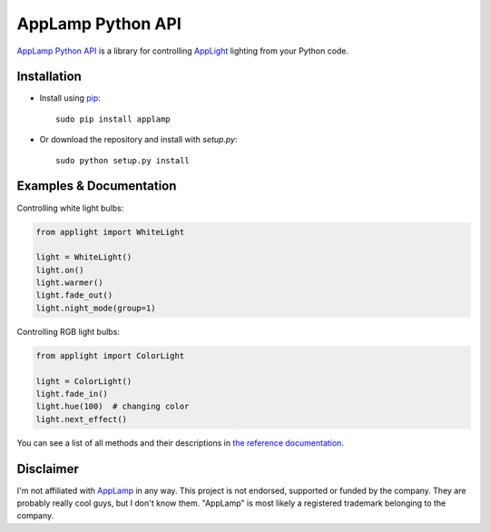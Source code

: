 AppLamp Python API
==================

`AppLamp Python API <https://github.com/ludwiktrammer/applamp>`_ is a library for controlling `AppLight <http://www.wifiledlamp.com/service/about/>`_ lighting from your Python code.

Installation
------------
* Install using `pip <http://www.pip-installer.org/>`_::

    sudo pip install applamp

* Or download the repository and install with `setup.py`::

    sudo python setup.py install

Examples & Documentation
--------
Controlling white light bulbs:

.. code:: python

    from applight import WhiteLight

    light = WhiteLight()
    light.on()
    light.warmer()
    light.fade_out()
    light.night_mode(group=1)


Controlling RGB light bulbs:

.. code:: python

    from applight import ColorLight

    light = ColorLight()
    light.fade_in()
    light.hue(100)  # changing color
    light.next_effect()


You can see a list of all methods and their descriptions in
`the reference documentation <http://applamp-python-api.readthedocs.org/>`_.

Disclaimer
----------
I'm not affiliated with `AppLamp <http://www.wifiledlamp.com/service/about/>`_ in any way. This project is not endorsed, supported or funded by the company. They are probably really cool guys, but I don't know them. "AppLamp" is most likely a registered trademark belonging to the company.
